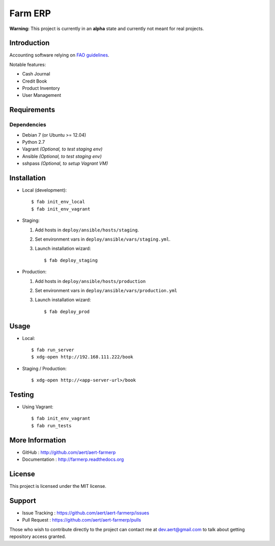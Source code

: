 Farm ERP
''''''''

.. image:: https://travis-ci.org/aert/aert-farmerp.png?branch=master
        :target: https://travis-ci.org/aert/aert-farmerp

**Warning:** This project is currently in an **alpha** state and currently not meant for real projects.

Introduction
************
 
Accounting software relying on `FAO guidelines`_.

Notable features:

* Cash Journal
* Credit Book
* Product Inventory
* User Management

Requirements 
************
 
Dependencies
============
 
* Debian 7 (or Ubuntu >= 12.04)
* Python 2.7
* Vagrant *(Optional, to test staging env)*
* Ansible *(Optional, to test staging env)*
* sshpass *(Optional, to setup Vagrant VM)*


Installation
************
 
* Local (development)::

     $ fab init_env_local
     $ fab init_env_vagrant

* Staging:

  #. Add hosts in ``deploy/ansible/hosts/staging``.
  #. Set environment vars in ``deploy/ansible/vars/staging.yml``.
  #. Launch installation wizard::

       $ fab deploy_staging

* Production:

  #. Add hosts in ``deploy/ansible/hosts/production``
  #. Set environment vars in ``deploy/ansible/vars/production.yml``
  #. Launch installation wizard::

     $ fab deploy_prod


Usage
*****

* Local::

    $ fab run_server
    $ xdg-open http://192.168.111.222/book

* Staging / Production::
 
    $ xdg-open http://<app-server-url>/book

Testing
*******

* Using Vagrant::

     $ fab init_env_vagrant
     $ fab run_tests


More Information 
****************
 
* GitHub : http://github.com/aert/aert-farmerp
* Documentation : http://farmerp.readthedocs.org
 
License 
*******
 
This project is licensed under the MIT license.

Support 
*******
 
* Issue Tracking : https://github.com/aert/aert-farmerp/issues
* Pull Request : https://github.com/aert/aert-farmerp/pulls

Those who wish to contribute directly to the project can contact me at dev.aert@gmail.com to talk about getting repository access granted.


.. _`FAO guidelines`: http://www.fao.org/docrep/field/003/AB619F/AB619F00.htm


